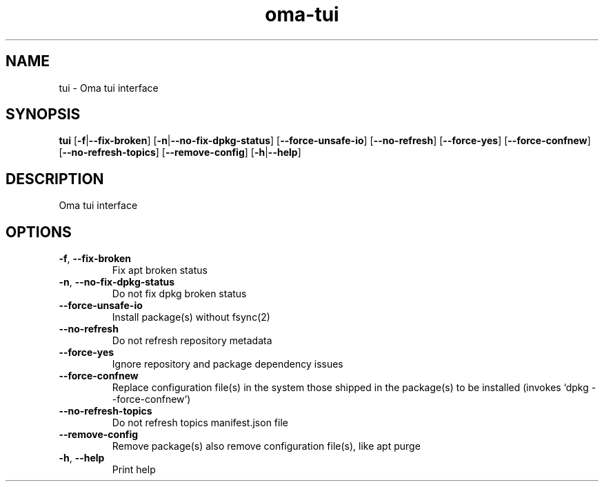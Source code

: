 .ie \n(.g .ds Aq \(aq
.el .ds Aq '
.TH oma-tui 1  "tui " 
.SH NAME
tui \- Oma tui interface
.SH SYNOPSIS
\fBtui\fR [\fB\-f\fR|\fB\-\-fix\-broken\fR] [\fB\-n\fR|\fB\-\-no\-fix\-dpkg\-status\fR] [\fB\-\-force\-unsafe\-io\fR] [\fB\-\-no\-refresh\fR] [\fB\-\-force\-yes\fR] [\fB\-\-force\-confnew\fR] [\fB\-\-no\-refresh\-topics\fR] [\fB\-\-remove\-config\fR] [\fB\-h\fR|\fB\-\-help\fR] 
.SH DESCRIPTION
Oma tui interface
.SH OPTIONS
.TP
\fB\-f\fR, \fB\-\-fix\-broken\fR
Fix apt broken status
.TP
\fB\-n\fR, \fB\-\-no\-fix\-dpkg\-status\fR
Do not fix dpkg broken status
.TP
\fB\-\-force\-unsafe\-io\fR
Install package(s) without fsync(2)
.TP
\fB\-\-no\-refresh\fR
Do not refresh repository metadata
.TP
\fB\-\-force\-yes\fR
Ignore repository and package dependency issues
.TP
\fB\-\-force\-confnew\fR
Replace configuration file(s) in the system those shipped in the package(s) to be installed (invokes `dpkg \-\-force\-confnew`)
.TP
\fB\-\-no\-refresh\-topics\fR
Do not refresh topics manifest.json file
.TP
\fB\-\-remove\-config\fR
Remove package(s) also remove configuration file(s), like apt purge
.TP
\fB\-h\fR, \fB\-\-help\fR
Print help
